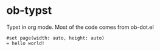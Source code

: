 * ob-typst
Typst in org mode. Most of the code comes from ob-dot.el

#+begin_src typst :file test.png
#set page(width: auto, height: auto)
= hello world!
#+end_src

#+RESULTS:
[[file:test.png]]
